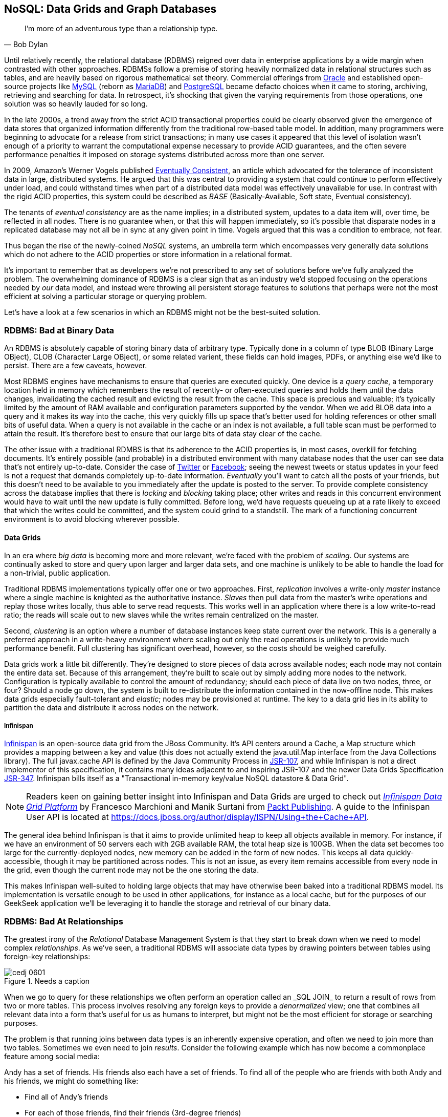 [[ch06]]
== NoSQL: Data Grids and Graph Databases

[quote, Bob Dylan]
____
I’m more of an adventurous type than a relationship type.
____

Until relatively recently, the relational database (RDBMS) reigned over data in enterprise applications by a wide margin when contrasted with other approaches.  RDBMSs follow a premise of storing heavily normalized data in relational structures such as tables, and are heavily based on rigorous mathematical set theory. Commercial offerings from http://www.oracle.com/index.html[Oracle] and established open-source projects like http://www.mysql.com/[MySQL] (reborn as https://mariadb.org/[MariaDB]) and http://www.postgresql.org/[PostgreSQL] became defacto choices when it came to storing, archiving, retrieving and searching for data.  In retrospect, it's shocking that given the varying requirements from those operations, one solution was so heavily lauded for so long.

In the late 2000s, a trend away from the strict ACID transactional properties could be clearly observed given the emergence of data stores that organized information differently from the traditional row-based table model.  In addition, many programmers were beginning to advocate for a release from strict transactions; in many use cases it appeared that this level of isolation wasn't enough of a priority to warrant the computational expense necessary to provide ACID guarantees, and the often severe performance penalties it imposed on storage systems distributed across more than one server.

In 2009, Amazon's Werner Vogels published http://dl.acm.org/citation.cfm?doid=1435417.1435432[Eventually Consistent], an article which advocated for the tolerance of inconsistent data in large, distributed systems.  He argued that this was central to providing a system that could continue to perform effectively under load, and could withstand times when part of a distributed data model was effectively unavailable for use.  In contrast with the rigid ACID properties, this system could be described as _BASE_ (Basically-Available, Soft state, Eventual consistency).  

The tenants of _eventual consistency_ are as the name implies; in a distributed system, updates to a data item will, over time, be reflected in all nodes.  There is no guarantee when, or that this will happen immediately, so it's possible that disparate nodes in a replicated database may not all be in sync at any given point in time.  Vogels argued that this was a condition to embrace, not fear.

Thus began the rise of the newly-coined _NoSQL_ systems, an umbrella term which encompasses very generally data solutions which do not adhere to the ACID properties or store information in a relational format.

It's important to remember that as developers we're not prescribed to any set of solutions before we've fully analyzed the problem.  The overwhelming dominance of RDBMS is a clear sign that as an industry we'd stopped focusing on the operations needed by _our_ data model, and instead were throwing all persistent storage features to solutions that perhaps were not the most efficient at solving a particular storage or querying problem.

Let's have a look at a few scenarios in which an RDBMS might not be the best-suited solution.

=== RDBMS: Bad at Binary Data

An RDBMS is absolutely capable of storing binary data of arbitrary type.  Typically done in a column of type +BLOB+ (Binary Large OBject), +CLOB+ (Character Large OBject), or some related varient, these fields can hold images, PDFs, or anything else we'd like to persist.  There are a few caveats, however.

Most RDBMS engines have mechanisms to ensure that queries are executed quickly.  One device is a _query cache_, a temporary location held in memory which remembers the result of recently- or often-executed queries and holds them until the data changes, invalidating the cached result and evicting the result from the cache.  This space is precious and valuable; it's typically limited by the amount of RAM available and configuration parameters supported by the vendor.  When we add +BLOB+ data into a query and it makes its way into the cache, this very quickly fills up space that's better used for holding references or other small bits of useful data.  When a query is not available in the cache or an index is not available, a full table scan must be performed to attain the result.  It's therefore best to ensure that our large bits of data stay clear of the cache.

The other issue with a traditional RDMBS is that its adherence to the ACID properties is, in most cases, overkill for fetching documents.  It's entirely possible (and probable) in a distributed environment with many database nodes that the user can see data that's not entirely up-to-date.  Consider the case of  http://twitter.com/[Twitter] or http://www.facebook.com[Facebook]; seeing the newest tweets or status updates in your feed is not a request that demands completely up-to-date information.  _Eventually_ you'll want to catch all the posts of your friends, but this doesn't need to be available to you immediately after the update is posted to the server.  To provide complete consistency across the database implies that there is _locking_ and _blocking_ taking place; other writes and reads in this concurrent environment would have to wait until the new update is fully committed.  Before long, we'd have requests queueing up at a rate likely to exceed that which the writes could be committed, and the system could grind to a standstill.  The mark of a functioning concurrent environment is to avoid blocking wherever possible.

==== Data Grids

In an era where _big data_ is becoming more and more relevant, we're faced with the problem of _scaling_.  Our systems are continually asked to store and query upon larger and larger data sets, and one machine is unlikely to be able to handle the load for a non-trivial, public application.

Traditional RDBMS implementations typically offer one or two approaches.  First, _replication_ involves a write-only _master_ instance where a single machine is knighted as the authoritative instance.  _Slaves_ then pull data from the master's write operations and replay those writes locally, thus able to serve read requests.  This works well in an application where there is a low write-to-read ratio; the reads will scale out to new slaves while the writes remain centralized on the master.

Second, _clustering_ is an option where a number of database instances keep state current over the network.  This is a generally a preferred approach in a write-heavy environment where scaling out only the read operations is unlikely to provide much performance benefit.  Full clustering has significant overhead, however, so the costs should be weighed carefully.

Data grids work a little bit differently.  They're designed to store pieces of data across available nodes; each node may not contain the entire data set.  Because of this arrangement, they're built to scale out by simply adding more nodes to the network.  Configuration is typically available to control the amount of redundancy; should each piece of data live on two nodes, three, or four?  Should a node go down, the system is built to re-distribute the information contained in the now-offline node.  This makes data grids especially fault-tolerant and _elastic_; nodes may be provisioned at runtime.  The key to a data grid lies in its ability to partition the data and distribute it across nodes on the network.

===== Infinispan

http://www.jboss.org/infinispan/[Infinispan] is an open-source data grid from the JBoss Community.  It's API centers around a +Cache+, a +Map+ structure which provides a mapping between a key and value (this does not actually extend the +java.util.Map+ interface from the Java Collections library).  The full +javax.cache+ API is defined by the Java Community Process in http://jcp.org/en/jsr/detail?id=107[JSR-107], and while Infinispan is not a direct implementor of this specification, it contains many ideas adjacent to and inspiring JSR-107 and the newer Data Grids Specification http://www.jcp.org/en/jsr/detail?id=347[JSR-347].  Infinispan bills itself as a "Transactional in-memory key/value NoSQL datastore & Data Grid".

[NOTE]
====
Readers keen on gaining better insight into Infinispan and Data Grids are urged to check out http://www.packtpub.com/infinispan-data-grid-platform/book[_Infinispan Data Grid Platform_] by Francesco Marchioni and Manik Surtani from http://www.packtpub.com/[Packt Publishing].  A guide to the Infinispan User API is located at https://docs.jboss.org/author/display/ISPN/Using+the+Cache+API[https://docs.jboss.org/author/display/ISPN/Using+the+Cache+API].
====

The general idea behind Infinispan is that it aims to provide unlimited heap to keep all objects available in memory.  For instance, if we have an environment of 50 servers each with 2GB available RAM, the total heap size is 100GB.  When the data set becomes too large for the currently-deployed nodes, new memory can be added in the form of new nodes.  This keeps all data quickly-accessible, though it may be partitioned across nodes.  This is not an issue, as every item remains accessible from every node in the grid, even though the current node may not be the one storing the data.

This makes Infinispan well-suited to holding large objects that may have otherwise been baked into a traditional RDBMS model.  Its implementation is versatile enough to be used in other applications, for instance as a local cache, but for the purposes of our GeekSeek application we'll be leveraging it to handle the storage and retrieval of our binary data.

=== RDBMS: Bad At Relationships

The greatest irony of the _Relational_ Database Management System is that they start to break down when we need to model complex _relationships_.  As we've seen, a traditional RDBMS will associate data types by drawing pointers between tables using foreign-key relationships:

.Needs a caption
[[Figure6-1]]
image::images/cedj_0601.png[]

When we go to query for these relationships we often perform an operation called an +_SQL JOIN_+ to return a result of rows from two or more tables.  This process involves resolving any foreign keys to provide a _denormalized_ view; one that combines all relevant data into a form that's useful for us as humans to interpret, but might not be the most efficient for storage or searching purposes.

The problem is that running joins between data types is an inherently expensive operation, and often we need to join more than two tables.  Sometimes we even need to join _results_.  Consider the following example which has now become a commonplace feature among social media:

Andy has a set of friends.  His friends also each have a set of friends.  To find all of the people who are friends with both Andy and his friends, we might do something like:

* Find all of Andy's friends
* For each of those friends, find their friends (3rd-degree friends)
* For each of the 3rd-degree friends, determine who is also friends directly with Andy

That amounts to a lot of querying and joining.  What makes this approach unworkable from a computer science standpoint is the use of the term _for each_, which indicates a loop.  The above example has two of these, creating a computational problem with _geometric complexity_ at best.  As the size of the friend network increases linearly, the time it will take to determine a result increases by factors of magnitude.  Eventually (and it don't take a very large social network size), our system will be unable to perform these calculations in a reasonable amount of time, if at all.

Additionally, the approach outlined in the above example will need to either search entire tables for the correct foreign key relationships or maintain a separate index for each type of query.  Indexing adds some overhead to write operations; whenever a row is updated or added, the index must reflect that.  And working devoid of an index will require the database to do a full table scan.  If the size of the table is large enough that it cannot be contained in-memory (RAM) or the query cannot be held in a cache, now we introduce another serious roadblock as the system must resort to reading from physical disk, a far slower undertaking.

When it comes to complex relationships involving tables of any substantial size, the classic RDBMS approach is simply not the most intelligent way to model these resources.

==== Graph Theory

The problem above illustrates that we're simply using the wrong tool for the job.  RDBMS excels at storage of tabular data, and even does a passable job of drawing simple relationships.  

What we want to do here is easily explore _transitive relationships_ without a geometric complexity problem, so we need to tackle the problem from a different angle.  Students of computer science will remember studying various data structures, their strengths and weaknesses.  In this case, we benefit from turning to the writings of  mathematician Leonhard Euler on the _Seven Bridges of Königsberg_, which in 1735 established the roots of _graph theory_.

Graphs are data structures comprised from _nodes_ or _vertices_ and edges; the node/vertex may represent our data, while the edge defines the relationship.

Using this view of our data points and the relationships between them, we may apply much more efficient algorithms for:

* Calculating the shortest distance between two nodes
* Determining a path from one node to another
* Finding subgraphs and intersections based on query criteria

We'll be using a graph database to represent some of the relationships between the data held in our RDBMS; we can think of this as a "relationship layer" atop our pure data storage model.

===== Neo4j

Neo4j is is an open source, transactional graph database that *does* adhere to the ACID properties.  Both its user view and its backing storage engine use underlying graph structures, so it achieves the performance we'd expect from applying graph theory to queries it's suited to serve.  Because of this the Neo4j documentation touts performance one thousand times faster than possible by RDBMS for connected data problems.

[NOTE]
====
For those looking to understand Graph Databases and Neo4j in greater detail, we recommend http://graphdatabases.com/[Graph Databases] by Robinson/Webber/Eifrem from http://shop.oreilly.com/product/0636920028246.do[O'Reilly Media].
====

As our GeekSeek application has a social component (who is attending which conferences, who is following speakers and attendees, etc), we'd like to put in place a solution that will enable us to augment the data in our RDBMS to:

* Draw relationships between data unrelated in the RDBMS schema
* Quickly query recursive relationships
* Efficiently seek out information relevant to users based on relationship data

=== Use Cases and Requirements

We've already seen the domain model for our GeekSeek application in the previous chapter; this encompasses all of our +Conference+, +Session+, +User+, and +Venue+ entities.  The link between +Conference+ and +Session+ is fairly restricted, so we use an RBDMS relationship to handle this.

We'd also like to be able to introduce the notion of an +Attachment+; this can be any bit of supporting documentation which may be associated with a +Conference+ or +Session+.  Therefore we have the requirement:

----
As a User I should be able to Add/Change/Delete an Attachment.
----

Because the +Attachment+ is binary data (perhaps a PDF, +.doc+, or other related material), we'll store these in a data grid backend using Infinispan.

Additionally, we'd like to introduce some relationships atop our existing data model.  

Adding an +Attachment+ is wonderful, but it won't have much utility for us unless we somehow associate this information with the entity it represents.  Therefore, we have the requirement:

----
As a User I should be able to Add/Delete an Attachment to a Conference

As a User I should be able to Add/Delete an Attachment to a Session
----

A +User+ may attend or speak at a +Conference+, and it'll be useful to see who might be nearby while we're at the show.  So we also have the general requirement:

----
As a User I should be able to SPEAK at a Conference

As a User I should be able to ATTEND a Conference
----

Because this represents a potentially recursive situation ("I want to see all the attendees at conferences in which I'm a speaker"), we'd be smart to use a graph structure to model these ties.

=== Implementation 

==== Attachment

We'll start by introducing the model for our +Attachment+.  Because this will not be stored in our RDBMS engine, we'll create a value object to hold the data describing this entity, and it will not be an +@Entity+ under the management of JPA.  We can accomplish this by making a simple class to hold our fields, +org.cedj.geekseek.domain.attachment.model.Attachment+:

[source,java]
----
public class Attachment implements Identifiable, Timestampable, Serializable {

    private static final long serialVersionUID = 1L;
    private final String id;
    private final String title;
    private final String mimeType;
    private final URL url;
    private final Date created;
    private final Date updated;
----

This class declaration will adhere to the contracts we've seen before in +Identifiable+ and +Timestampable+, and has no JPA annotations or metadata as we'll be delegating the persistent operations of this class to Infinispan.

We should also be sure that these +Attachment+ objects are in valid state, so we'll add some assertion checks and intelligent defaults along the way.

[source,java]
----
    public Attachment(String title, String mimeType, URL url) {
        this(UUID.randomUUID().toString(), 
          title, mimeType, url, new Date());
    }

    private Attachment(String id, String title, String mimeType, URL url, Date created) {
        requireNonNull(title, "Title must be specified)");
        requireNonNull(mimeType, "MimeType must be specified)");
        requireNonNull(url, "Url must be specified)");
        this.id = id;
        this.created = created;
        this.updated = new Date();
        this.title = title;
        this.mimeType = mimeType;
        this.url = url;
    }

    @Override
    public String getId() {
        return id;
    }

    public String getTitle() {
        return title;
    }

    public Attachment setTitle(String title) {
        return new Attachment(this.id, title, this.mimeType, this.url, this.created);
    }

    public String getMimeType() {
        return mimeType;
    }

    public Attachment setMimeType(String mimeType) {
        return new Attachment(this.id, this.title, mimeType, this.url, this.created);
    }

    public URL getUrl() {
        return url;
    }

    public Attachment setUrl(URL url) {
        return new Attachment(this.id, this.title, this.mimeType, url, this.created);
    }

    public Date getLastUpdated() {
        return updated == null ? null:(Date)updated.clone();
    }

    @Override
    public Date getCreated() {
        return created == null ? null:(Date)created.clone();
    }

    @Override
    public Date getLastModified() {
        return getLastUpdated() == null ? getCreated():getLastUpdated();
    }
}
----

Of note are the calls to our +updated+ method, which will set the timestamp to the current time on any state change operation.

Recall that our persistence layer for objects, whether through JPA or other means, operates through the +Repository+ abstraction; this provides hooks for all CRUD operations.  The last chapter illustrated a +Repository+ backed by JPA and the +EntityManager+, but because we'll be storing +Attachment+ objects in a data grid, we need an implementation which will delegate those operations to Infinispan.  +org.cedj.geekseek.domain.attachment.AttachmentRepository+ handles this for us:

[source,java]
----
@Stateless
@LocalBean
@Typed(AttachmentRepository.class)
@TransactionAttribute(TransactionAttributeType.REQUIRED)
public class AttachmentRepository implements Repository<Attachment> {
----

We're implementing this +AttachmentRepository+ as a Stateless Session EJB, where all business methods are executed inside the context of a transaction.  If a transaction is already in flight, it will be used, else a new one will be started at the onset of the method invocation and committed when complete.

Our storage engine will be accessed via the Infinispan API's +org.infinispan.AdvancedCache+, so we'll inject this using CDI:

[source,java]
----
@Inject
private AdvancedCache<String, Attachment> cache;
----

Armed with a hook to the Infinispan grid, we can then implement the methods of the +Repository+ contract using the Infinispan API:

[source,java]
----
    @Override
    public Class<Attachment> getType() {
        return Attachment.class;
    }

    @Override
    public Attachment store(Attachment entity) {
        try {
            cache.withFlags(Flag.SKIP_REMOTE_LOOKUP, 
               Flag.SKIP_CACHE_LOAD, 
               Flag.IGNORE_RETURN_VALUES)
                .put(entity.getId(), entity);
            return entity;
        } catch (Exception e) {
            throw new RuntimeException("Could not store Attachment with id " + entity.getId(), e);
        }
    }

    @Override
    public Attachment get(String id) {
        try {
            return cache.get(id);
        } catch (Exception e) {
            throw new RuntimeException(
              "Could not retreive Attachment with id " 
                + id, e);
        }
    }

    @Override
    public void remove(Attachment entity) {
        cache.withFlags(Flag.SKIP_REMOTE_LOOKUP, 
          Flag.SKIP_CACHE_LOAD, 
          Flag.IGNORE_RETURN_VALUES)
            .remove(entity.getId());
    }
----

Our +AttachmentRepository+ relies upon an Infinispan +AdvancedCache+, so we must make a CDI producer to create the cache instance to be injected.  This is handled by +org.cedj.geekseek.domain.attachment.infinispan.CacheProducer+:

[source,java]
----
public class CacheProducer {

    @Produces @ApplicationScoped
    public EmbeddedCacheManager create() {
        GlobalConfiguration global = new GlobalConfigurationBuilder()
            .globalJmxStatistics().cacheManagerName("geekseek")
            .build();

        Configuration local = new ConfigurationBuilder()
            .clustering()
                .cacheMode(CacheMode.LOCAL)
            .transaction()
                .transactionMode(TransactionMode.TRANSACTIONAL)
                .transactionManagerLookup(new GenericTransactionManagerLookup())
             .autoCommit(false)
            .build();
        return new DefaultCacheManager(global, local);
    }

    @Produces @ApplicationScoped
    public AdvancedCache<String, Attachment> createAdvanced(EmbeddedCacheManager manager) {
        Cache<String, Attachment> cache = 
          manager.getCache();
        return cache.getAdvancedCache();
    }

    public void destroy(@Disposes Cache<?, ?> cache) {
        cache.stop();
    }

    ...
}
----

+CacheProducer+ does the business of creating and configuring the Infinispan +AdvancedCache+ instance and makes it a valid injection source by use of CDI's (technically +javax.enterprise.inject+) +@Produces+ annotation.

This should be enough to fulfill our requirements to perform CRUD operations on an +Attachment+, and does so in a way that won't bog our RDBMS with binary data.

==== Relation

With our +Attachment+ now modeled and capable of persistence in the data grid, we can move on to the task of associating it with a +Session+ or +Conference+.  Because we'll handle relationships in a separate layer over the RDBMS, we can do this in a generic fashion which will also grant us the ability to let a +User+ attend or speak at a +Conference+.  The model for a relationship is reflected by +org.cedj.geekseek.domain.relation.model.Relation+:

[source,java]
----
public class Relation {
    private Key key;
    private Date created;
----

+Relation+ is another standalone class with no additional metadata or dependencies.  It contains a +Date+ of creation and a +Reference.Key+:

[source,java]
----
private static class Key implements Serializable {

        private static final long serialVersionUID = 1L;
        private String sourceId;
        private String targetId;
        private String type;

        private Key(String sourceId, String targetId, String type) {
            this.sourceId = sourceId;
            this.targetId = targetId;
            this.type = type;
        }

        @Override
        public int hashCode() {
            final int prime = 31;
            int result = 1;
            result = prime * result + ((sourceId == null) ? 0 : sourceId.hashCode());
            result = prime * result + ((targetId == null) ? 0 : targetId.hashCode());
            result = prime * result + ((type == null) ? 0 : type.hashCode());
            return result;
        }

        @Override
        public boolean equals(Object obj) {
            if (this == obj)
                return true;
            if (obj == null)
                return false;
            if (getClass() != obj.getClass())
                return false;
            Key other = (Key) obj;
            if (sourceId == null) {
                if (other.sourceId != null)
                    return false;
            } else if (!sourceId.equals(other.sourceId))
                return false;
            if (targetId == null) {
                if (other.targetId != null)
                    return false;
            } else if (!targetId.equals(other.targetId))
                return false;
            if (type != other.type)
                return false;
            return true;
        }
    }
----

The +Reference.Key+ very simply draws a link between a source primary key and a target primary key, the IDs of the entities it is linking.  Additionally, we assign a +type+ to note what the relationship is reflecting.  Because we want to determine _value equality_ using the +Object.equals+ method, we override the +equals+ and +hashCode+ methods (by +Object+ contract, objects with equal values *must* have equal hashCodes).

The rest of the +Relation+ class is straightforward:

[source,java]
----
    public Relation(String sourceId, String targetId, String type) {
        this.key = new Key(sourceId, targetId, type);
        this.created = new Date();
    }

    public String getSourceId() {
        return key.sourceId;
    }

    public String getTargetId() {
        return key.targetId;
    }

    public String getType() {
        return key.type;
    }

    public Date getCreated() {
        return (Date) created.clone();
    }
}
----

Now we need a mechanism to persist and remove +Relation+ instances.  Our +Repository+ interface used on other objects doesn't really fit the operations we need; relationships are not true entities but instead pointers from one entity to another.  So in +org.cedj.geekseek.domain.relation.RelationRepository+ we'll define a more fitting contract.

[source,java]
----
public interface RelationRepository {

    Relation add(Identifiable source, String type, Identifiable target);

    void remove(Identifiable source, String type, Identifiable target);

    <T extends Identifiable> List<T> findTargets(Identifiable source, String type, Class<T> targetType);
}
----

The +RelationRepository+ will be used by the services layer, and acts as an abstraction above the datastore provider persisting the relationships (a graph database in this case).

Now we're free to implement +RelationRepository+ with a Neo4j backend in +org.cedj.geekseek.domain.relation.neo.GraphRelationRepository+:

[source,java]
----
@ApplicationScoped
public class GraphRelationRepository implements RelationRepository {

    private static final String PROP_INDEX_NODE = "all_nodes";
    private static final String PROP_INDEX_REL = "all_relations";
    private static final String PROP_ID = "id";
    private static final String PROP_NODE_CLASS = "_classname";
    private static final String PROP_CREATED = "created";
    private static final String REL_TYPE_ALL = "all";

    @Inject
    private GraphDatabaseService graph;

    @Inject
    private BeanManager manager;
----

+GraphRelationRepository+ is implemented as an application-scoped CDI bean; it contains a few constants, a hook to the backend graph database (Neo4j API's +GraphDatabaseService+), and a reference to the CDI +BeanManager+.

The +RelationRepository+ contract implementation looks like this:

[source,java]
----
    @Override
    public Relation add(Identifiable source, final String type, Identifiable target) {

        Transaction tx = graph.beginTx();
        try {
            Node root =graph.getNodeById(0);
            String sourceTypeName = source.getClass().getSimpleName();
            String targetTypeName = target.getClass().getSimpleName();
            Node sourceTypeNode = getOrCreateNodeType(sourceTypeName);
            Node targetTypeNode = getOrCreateNodeType(targetTypeName);
            getOrCreateRelationship(root, sourceTypeNode, Named.relation(sourceTypeName));
            getOrCreateRelationship(root, targetTypeNode, Named.relation(targetTypeName));

            Node sourceNode = getOrCreateNode(source, sourceTypeName);
            getOrCreateRelationship(sourceTypeNode, sourceNode, Named.relation(REL_TYPE_ALL));
            Node targetNode = getOrCreateNode(target, targetTypeName);
            getOrCreateRelationship(targetTypeNode, targetNode, Named.relation(REL_TYPE_ALL));

            getOrCreateRelationship(sourceNode, targetNode, Named.relation(type));

            tx.success();
        } catch(Exception e) {
            tx.failure();
            throw new RuntimeException(
                "Could not add relation of type " + type + " between " + source + " and " + target, e);
        } finally {
          tx.finish();
        }
        return new Relation(source.getId(), target.getId(), type);
    }

    @Override
    public void remove(Identifiable source, String type, Identifiable target) {

        Transaction tx = graph.beginTx();
        try {
            Index<Node> nodeIndex = graph.index().forNodes(PROP_INDEX_NODE);
            Index<Relationship> relationIndex = graph.index().forRelationships(PROP_INDEX_REL);

            Node sourceNode = nodeIndex.get(PROP_ID, source.getId()).getSingle();
            Node targetNode = nodeIndex.get(PROP_ID, target.getId()).getSingle();
            for(Relationship rel : sourceNode.getRelationships(Named.relation(type))) {
                if(rel.getEndNode().equals(targetNode)) {
                    rel.delete();
                    relationIndex.remove(rel);
                }
            }

            tx.success();
        } catch(Exception e) {
            tx.failure();
            throw new RuntimeException(
                "Could not add relation of type " + type + " between " + source + " and " + target, e);
        } finally {
          tx.finish();
        }
    }

    @Override
    public <T extends Identifiable> List<T> findTargets(Identifiable source, final String type, final Class<T> targetType) {

        Repository<T> repo = locateTargetRepository(targetType);
        if(repo == null) {
            throw new RuntimeException("Could not locate a " + Repository.class.getName() + " instance for Type " + targetType.getName());
        }

        List<T> targets = new ArrayList<T>();
        Index<Node> index = graph.index().forNodes(PROP_INDEX_NODE);
        Node node = index.get(PROP_ID, source.getId()).getSingle();
        if(node == null) {
            return targets;
        }
        Iterable<Relationship> relationships = node.getRelationships(Named.relation(type));
        List<String> targetIds = new ArrayList<String>();
        for(Relationship relation : relationships) {
            targetIds.add(relation.getEndNode().getProperty(PROP_ID).toString());
        }

        for(String targetId : targetIds) {
            targets.add(repo.get(targetId));
        }
        return targets;
    }
----

As shown above, this is a fairly simple undertaking given a little research into proper use of the Neo4j API.  We'll also need a little help to resolve the proper +Repository+ types from the types of the entities between which we're drawing relationships.  So we'll add some internal helper methods to +GraphRelationRepository+ to contain this logic.

[source,java]
----
    /**
     * Helper method that looks in the BeanManager for a Repository that match signature
     * Repository<T>.
     *
     * Used to dynamically find repository to load targets from.
     *
     * @param targetType Repository object type to locate
     * @return Repository<T>
     */
    private <T extends Identifiable> Repository<T> locateTargetRepository(final Class<T> targetType) {
        ParameterizedType paramType = new ParameterizedType() {
            @Override
            public Type getRawType() {
                return Repository.class;
            }
            @Override
            public Type getOwnerType() {
                return null;
            }
            @Override
            public Type[] getActualTypeArguments() {
                return new Type[] {targetType};
            }
        };

        Set<Bean<?>> beans = manager.getBeans(paramType);
        Bean<?> bean = manager.resolve(beans);
        CreationalContext<?> cc = manager.createCreationalContext(null);

        @SuppressWarnings("unchecked")
        Repository<T> repo = (Repository<T>)manager.getReference(bean, paramType, cc);
        return repo;
    }

    private Node getOrCreateNodeType(String type) {
        UniqueFactory<Node> factory = new UniqueFactory.UniqueNodeFactory(graph, PROP_INDEX_NODE) {
            @Override
            protected void initialize(Node created, Map<String, Object> properties) {
                created.setProperty(PROP_ID, properties.get(PROP_ID));
            }
        };
        return factory.getOrCreate(PROP_ID, type);
    }

    private Node getOrCreateNode(Identifiable source, final String nodeClassType) {
        UniqueFactory<Node> factory = new UniqueFactory.UniqueNodeFactory(
          graph, PROP_INDEX_NODE) {
            @Override
            protected void initialize(Node created, Map<String, Object> properties) {
                created.setProperty(PROP_ID, properties.get(PROP_ID));
                created.setProperty(PROP_NODE_CLASS, nodeClassType);
            }
        };
        return factory.getOrCreate(PROP_ID, source.getId());
    }

    private Relationship getOrCreateRelationship(final Node source, final Node target, final RelationshipType type) {
        final String key = generateKey(source, target, type);

        UniqueFactory<Relationship> factory = 
          new UniqueFactory.UniqueRelationshipFactory(
            graph, PROP_INDEX_REL) {

            @Override
            protected Relationship create(Map<String, Object> properties) {
                Relationship rel = source.createRelationshipTo(target, type);
                rel.setProperty(PROP_ID, properties.get(PROP_ID));
                return rel;
            }

            @Override
            protected void initialize(Relationship rel, Map<String, Object> properties) {
                rel.setProperty(PROP_CREATED, System.currentTimeMillis());
            }
        };
        return factory.getOrCreate(PROP_ID, key);
    }

    /**
     * Generate some unique key we can identify a relationship with.
     */
    private String generateKey(Node source, Node target, RelationshipType type) {
        return source.getProperty(PROP_ID, "X") + "-" + type.name() + "-" + target.getProperty(PROP_ID, "X");
    }

    private static class Named implements RelationshipType {

        public static RelationshipType relation(String name) {
            return new Named(name);
        }

        private String name;

        private Named(String name) {
            this.name = name;
        }

        @Override
        public String name() {
            return name;
        }
    }
}
----

Again, we've made an implementation class that depends upon injection of a backend provider's API.  To enable injection of the Neo4j +GraphDatabaseService+, we'll create another CDI producer in +org.cedj.geekseek.domain.relation.neo.GraphDatabaseProducer+:

[source,java]
----
@ApplicationScoped
public class GraphDatabaseProducer {

    private String DATABASE_PATH_PROPERTY = "neo4j.path";

    private static Logger log = Logger.getLogger(GraphDatabaseProducer.class.getName());

    @Produces
    public GraphDatabaseService createGraphInstance() throws Exception {
        String databasePath = getDataBasePath();
        log.info("Using Neo4j database at " + databasePath);
        return new GraphDatabaseFactory().newEmbeddedDatabase(databasePath);
    }

    public void shutdownGraphInstance(@Disposes GraphDatabaseService service) throws Exception {
        service.shutdown();
    }

    private String getDataBasePath() {
        String path = System.clearProperty(DATABASE_PATH_PROPERTY);
        if(path == null || path.isEmpty()) {
            try {
                File tmp = File.createTempFile("neo", "geekseek");
                File parent = tmp.getParentFile();
                tmp.delete();
                parent.mkdirs();
                path = parent.getAbsolutePath();
            }catch (IOException e) {
                throw new RuntimeException(
                    "Could not create temp location for Nepo4j Database. " +
                    "Please provide system property " + DATABASE_PATH_PROPERTY + " with a valid path", e);
            }
        }
        return path;
    }
}
----

With this in place we may inject a +GraphDataBaseService+ instance into our +GraphRelationRepository+.

Our implementation is about complete, though it's our position that nothing truly exists until it's been proven through tests.

=== Requirement Test Scenarios

Given our user requirements and the implementation choices we've made, we have a few areas it's important we assert is working as expected:

* CRUD operations on +Attachment+ objects
* Transactional integrity of CRUD operations on +Attachment+ objects
* Create, Delete, and Find relationships between entities

==== Attachment CRUD Tests

First we'll need to ensure that we may Create, Read, Update and Delete +Attachment+ instances using the data grid provided by Infinispan.  To ensure these are working, we'll use +org.cedj.geekseek.domain.attachment.test.integration.AttachmentRepositoryTestCase+:

[source,java]
----
@RunWith(Arquillian.class)
public class AttachmentRepositoryTestCase {

    // Given
    @Deployment
    public static WebArchive deploy() {
        return ShrinkWrap.create(WebArchive.class)
            .addAsLibraries(
                CoreDeployments.core(),
                AttachmentDeployments.attachmentWithCache())
            .addAsLibraries(AttachmentDeployments.resolveDependencies())
            .addClass(TestUtils.class)
            .addAsWebInfResource(EmptyAsset.INSTANCE, "beans.xml");
    }
----

Here we have a simple Arquillian test defined with no additional extensions.  We'll deploy an +attachmentWithCache+, as defined by:

[source,java]
----
    public static JavaArchive attachment() {
        return ShrinkWrap.create(JavaArchive.class)
            .addPackage(Attachment.class.getPackage())
            .addAsManifestResource(EmptyAsset.INSTANCE, "beans.xml");
    }

    public static JavaArchive attachmentWithCache() {
        return attachment()
            .addPackage(AttachmentRepository.class.getPackage())
            .addPackage(CacheProducer.class.getPackage());
    }
----

This will give us our +Attachment+ domain entity, the +AttachmentRepository+, and the CDI producer to inject hooks to an Infinispan +Cache+ as shown before. Additionally, we'll need to deploy the Infinispan API and implementation as a library, so +AttachmentDeployments.resolveDependencies+ will bring this in for us:

[source,java]
----
    public static File[] resolveDependencies() {
        return Maven.resolver()
            .offline()
            .loadPomFromFile("pom.xml")
            .resolve(
                "org.infinispan:infinispan-core")
            .withTransitivity()
            .asFile();
    }
----

This uses the _ShrinkWrap Maven Resolver_ to pull the +groupId:artifactId+ of +org.infinispan:infinispan-core+ and all of its dependencies in from the Maven repository, returning the artifacts as files.  We don't need to define the version explicitly here; that will be configured from the definition contained in the projects +pom.xml+ file because we've told the resolver to +loadPomFromFile("pom.xml")+.

Also as part of the deployment we'll throw in a +TestUtils+ class, which will let us easily create +Attachment+ objects from the tests running inside the container:

[source,java]
----
    public static Attachment createAttachment() {
        try {
        return new Attachment(
            "Test Attachment",
            "text/plain",
            new URL("http://geekseek.org"));
        } catch(MalformedURLException e) {
            throw new RuntimeException(e);
        }
    }
----

The resulting deployment should have structure looking similar to:

----
749e9f51-d858-42a6-a06e-3f3d03fc32ad.war:
/WEB-INF/
/WEB-INF/lib/
/WEB-INF/lib/jgroups-3.3.1.Final.jar
/WEB-INF/lib/43322d61-32c4-444c-9681-079ac34c6e87.jar
/WEB-INF/lib/staxmapper-1.1.0.Final.jar
/WEB-INF/lib/jboss-marshalling-river-1.3.15.GA.jar
/WEB-INF/lib/56201983-371f-4ed5-8705-d4fd6ec8f936.jar
/WEB-INF/lib/infinispan-core-5.3.0.Final.jar
/WEB-INF/lib/jboss-marshalling-1.3.15.GA.jar
/WEB-INF/lib/jboss-logging-3.1.1.GA.jar
/WEB-INF/beans.xml
/WEB-INF/classes/
/WEB-INF/classes/org/
/WEB-INF/classes/org/cedj/
/WEB-INF/classes/org/cedj/geekseek/
/WEB-INF/classes/org/cedj/geekseek/domain/
/WEB-INF/classes/org/cedj/geekseek/domain/attachment/
/WEB-INF/classes/org/cedj/geekseek/domain/attachment/test/
/WEB-INF/classes/org/cedj/geekseek/domain/attachment/test/TestUtils.class
----

As we can see, Infinispan and all of its dependencies have made their way to +WEB-INF/lib+; our own libraries are not explicitly-named, so they're assigned a UUID filename.

[NOTE]
====
It's useful to debug your deployments by simply printing out a listing of your archive; this is easily accomplished by throwing a statement like +System.out.println(archive.toString(true));+ in your +@Deployment+ method before returning the archive.
If you want to debug the content of the final deployment as seen by the Container, you can set the +deploymentExportPath+ property under the +engine+ element in +arquillian.xml+ to the path where you want Arquillian to output the deployments. This is useful if you're having deployment problems that you suspect is related to how Arquillian enriches the deployment, or if you're generating file content dynamically.
====


Now let's give our test a hook to the +Repository+ we'll use to perform CRUD operations on our +Attachment+ objects:

[source,java]
----
    @Inject
    private Repository<Attachment> repository;
----

With the deployment and injection of the +Repository+ done, we're now free to implement our tests.

[source,java]
----
    // Story: As a User I should be able to create an Attachment

    @Test
    public void shouldBeAbleToCreateAttachment() throws Exception {
        Attachment attachment = createAttachment();
        repository.store(attachment);

        Attachment stored = repository.get(attachment.getId());
        Assert.assertNotNull(stored);

        Assert.assertEquals(attachment.getId(), stored.getId());
        Assert.assertEquals(attachment.getTitle(), stored.getTitle());
        Assert.assertEquals(attachment.getUrl(), stored.getUrl());
        Assert.assertEquals(attachment.getMimeType(), stored.getMimeType());
        Assert.assertNotNull(stored.getCreated());
    }

    // Story: As a User I should be able to update an Attachment

    @Test
    public void shouldBeAbleToUpdateAttachment() throws Exception {
        String updatedTitle = "Test 2";
        Attachment attachment = createAttachment();
        attachment = repository.store(attachment);

        attachment = attachment.setTitle(updatedTitle);
        attachment = repository.store(attachment);

        Attachment updated = repository.get(attachment.getId());

        Assert.assertEquals(updated.getTitle(), updatedTitle);
        Assert.assertNotNull(attachment.getLastUpdated());
    }

    // Story: As a User I should be able to remove an Attachment

    @Test
    public void shouldBeAbleToRemoveAttachment() throws Exception {
        Attachment attachment = createAttachment();
        attachment = repository.store(attachment);

        repository.remove(attachment);

        Attachment removed = repository.get(attachment.getId());
        Assert.assertNull(removed);
    }

    @Test
    public void shouldNotReflectNonStoredChanges() throws Exception {
        tring updatedTitle = "Test Non Stored Changes";
        Attachment attachment = createAttachment();
        String originalTitle = attachment.getTitle();

        Attachment stored = repository.store(attachment);

        // tile change not stored to repository
        stored = stored.setTitle(updatedTitle);

        Attachment refreshed = repository.get(attachment.getId());

        Assert.assertEquals(refreshed.getTitle(), originalTitle);
    }
}
----

So here we have our CRUD tests using the injected +Repository+ to perform their persistence operations.  In turn, we've implemented the +Repository+ with an Infinispan backend (which in this case is running in local embedded mode).  We can now be assured that our repository layer is correctly hooked together and persistence to the data grid is working properly.


==== Transactional Integrity of Attachment Persistence

While we're confident that the CRUD operations of our +Attachment+ entity are in place, we should ensure that the transactional semantics are upheld if a transaction is in-flight.  This will essentially validate that Infinispan is respectful of the _Java Transactions API_ (JTA), a specification under the direction of the http://jcp.org/en/jsr/detail?id=907[JSR-907] Expert Group.

To accomplish this, we're going to directly interact with JTA's +UserTransaction+ in our test.  In fact, the +Attachment+ entity is not the only one we should be verifying, so we'll code this test in a way that will enable us to extend it to ensure that +Conference+, +Session+, and other entities may be exercised for transactional compliance.

Our goals are to assert that for any entity type +T+:

* +T+ is Stored on commit and can be read from another transaction
* +T+ is Updated on commit and can be read from another transaction
* +T+ is Removed on commit and can not be read by another transaction
* +T+ is not Stored on rollback and can not be read by another transaction
* +T+ is not Updated on rollback and can not be read by another transaction
* +T+ is not Removed on rollback and can be read by another transaction

Therefore we'll attempt to centralize these operations in a base test class which will, when provided a +T+ and a +Repository<T>+, verify that +T+ is committed and rolled back as required.  Thus we introduce +org.cedj.geekseek.domain.test.integration.BaseTransactionalSpecification+:

[source,java]
----
public abstract class BaseTransactionalSpecification<
  DOMAIN extends Identifiable, 
  REPO extends Repository<DOMAIN>> {
----

We define some generic variables for easy extension; this test will deal with entity objects of type +Identifiable+ and the +Repository+ that interacts with them.  Next we'll gain access to the JTA +UserTransaction+:

[source,java]
----
    @Inject
    private UserTransaction tx;
----

Because this class is to be extended for each entity type we'd like to test, we'll make a contract for those implementations to supply:

[source,java]
----
    /**
     * Get the Repository instance to use.
     */
    protected abstract REPO getRepository();

    /**
     * Create a new unique instance of the Domain Object
     */
    protected abstract DOMAIN createNewDomainObject();

    /**
     * Update some domain object values
     */
    protected abstract void updateDomainObject(
      DOMAIN domain);

    /**
     * Validate that the update change has occurred.
     * Expecting Assert error when validation does not match.
     */
    protected abstract void validateUpdatedDomainObject(
      DOMAIN domain);
----

And now we're free to write the tests backing the points listed above; we want to validate that objects are either accessible or not based on commit or rollback operations to the transaction in play.  For instance, this test ensures that an object is stored after a commit:

[source,java]
----
    @Test
    public void shouldStoreObjectOnCommit() throws Exception {
        final DOMAIN domain = createNewDomainObject();

        commit(Void.class, new Store(domain));

        DOMAIN stored = commit(new Get(domain.getId()));
        Assert.assertNotNull(
            "Object should be stored when transaction is committed",
            stored);
    }

    protected DOMAIN commit(Callable<DOMAIN> callable) throws Exception {
        return commit(getDomainClass(), callable);
    }

    protected <T> T commit(Class<T> type, Callable<T> callable) throws Exception {
        try {
            tx.begin();
            return callable.call();
        } finally {
            tx.commit();
        }
    }

    private class Store implements Callable<Void> {
        private DOMAIN domain;

        public Store(DOMAIN domain) {
            this.domain = domain;
        }

        @Override
        public Void call() throws Exception {
            getRepository().store(domain);
            return null;
        }
    }

    private class Get implements Callable<DOMAIN> {
        private String id;

        public Get(String id) {
            this.id = id;
        }

        @Override
        public DOMAIN call() throws Exception {
            return getRepository().get(id);
        }
    }
----

Here we see that we manually manipulate the +UserTransaction+ to our liking in the test method; the mechanics of this interaction are handled by the +commit+ method.  

We have similar tests in place to validate the other conditions:

[source,java]
----
    @Test public void shouldUpdateObjectOnCommit() throws Exception {...}

    @Test public void shouldRemoveObjectOnCommmit() throws Exception {...}

    @Test public void shouldNotStoreObjectOnRollback() throws Exception {...}

    @Test public void shouldNotUpdateObjectOnRollback() throws Exception {...}

    @Test public void shouldNotRemoveObjectOnRollback() throws Exception {...}

    @Test public void shouldSetCreatedDate() throws Exception {...}

    @Test public void shouldSetUpdatedDate() throws Exception {...}
----

With our base class containing most of our support for the transactional specification tests, now we can provide a concrete implementation for our +Attachment+ entities.  This is done in +org.cedj.geekseek.domain.attachment.test.integration.AttachmentRepositoryTransactionalTestCase+:

[source,java]
----
@RunWith(Arquillian.class)
public class AttachmentRepositoryTransactionalTestCase 
    extends
        BaseTransactionalSpecification<Attachment, Repository<Attachment>> {
----

We'll extend +BaseTransactionalSpecification+ and close the generic context to be relative to +Attachment+.  By implementing the parent +abstract+ methods of the parent class, we'll then be done and able to run transactional tests on +Attachment+ types:

[source,java]
----
    private static final String UPDATED_TITLE = "TEST UPDATED";
... 
    @Inject
    private Repository<Attachment> repository;

    @Override
    protected Attachment createNewDomainObject() {
        return createAttachment();
    }

    @Override
    protected Attachment updateDomainObject(
      Attachment domain) {
        return domain.setTitle(UPDATED_TITLE);
    }

    @Override
    protected void validateUpdatedDomainObject(Attachment domain) {
        Assert.assertEquals(UPDATED_TITLE, domain.getTitle());
    }

    @Override
    protected Repository<Attachment> getRepository() {
        return repository;
    }
----

With these tests passing, we're now satisfied that our Infinispan backend is complying with the semantics of a backing application transaction.  We therefore have nicely abstracted the data grid from the perspective of the caller; it's just another transactionally-aware persistence engine representing itself as a +Repository+.

==== Validating Relationships

Armed with our Neo4j-backed +RelationRepository+, we're able to draw relationships between entities that are not otherwise related in the schema, or may even be in separate datastores.  Let's construct a test to validate that our +Relation+ edges in the graph are serving us well.  We'll do this in +org.cedj.geekseek.domain.relation.test.integration.RelationTestCase+:

[source,java]
----
@RunWith(Arquillian.class)
public class RelationTestCase {
----

This will be another relatively-simple Arquillian test case, running inside the container.  We'll again define a deployment, this time including Neo4j as a dependency in place of Infinispan:

[source,java]
----
    @Deployment
    public static WebArchive deploy() {
        return ShrinkWrap.create(WebArchive.class)
            .addAsLibraries(
                RelationDeployments.relationWithNeo(),
                CoreDeployments.core())
            .addAsLibraries(RelationDeployments.neo4j())
            .addPackage(SourceObject.class.getPackage())
            .addAsWebInfResource(EmptyAsset.INSTANCE, "beans.xml");
    }
----

The above deployment will include our +GraphDatabaseProducer+, so we'll be able to inject a +GraphRelationRepository+ in our test case to create, remove, and find +Relation+ edges.  This we'll obtain easily via injection into the test instance:

[source,java]
----
    @Inject
    private GraphRelationRepository repository;
----

Now we'll set up some constants and instance members, then populate them before each test runs using a JUnit lifecycle annotation:

[source,java]
----
    private static final String SOURCE_ID = "11";
    private static final String TARGET_ID = "1";

    private SourceObject source;
    private TargetObject target;
    private String type;

    @Before
    public void createTypes() {
        source = new SourceObject(SOURCE_ID);
        target = new TargetObject(TARGET_ID);
        type = "SPEAKING";
    }
----

+SourceObject+ and +TargetObject+ are test-only objects we've introduced to represent entities.  Again, we only care about _relationships_ here, so there's no sense tying this test to one of our real entities at this level of integration.  At this point we want to test the +Relation+ and its persistence mechanisms in as much isolation as possible, so some test-only entities we'll tie together is appropriate.

Now we'll want to run our tests to:

* Create a relationship
* Find the created relationship
* Delete the relationship
* Only find valid targets remaining

Rather than do this in one large test, we'll make separate tests for each case.  There are dependencies however, as the state of the system will change after each test is run.  Therefore we need to make sure that these tests run in the proper order using Arquillian's +@InSequence+ annotation:

[source,java]
----
    @Test @InSequence(0)
    public void shouldBeAbleToCreateRelation() {

        Relation relation = repository.add(source, type, target);

        Assert.assertEquals("Verify returned object has same source id", 
          relation.getSourceId(), source.getId());
        Assert.assertEquals("Verify returned object has same target id", 
          relation.getTargetId(), target.getId());
        Assert.assertEquals("Verify returned object has same type", 
          relation.getType(), type);

        Assert.assertNotNull("Verify created date was set", relation.getCreated());
    }

    @Test @InSequence(1)
    public void shouldBeAbleToFindTargetedRelations(
      Repository<TargetObject> targetRepo, 
      Repository<SourceObject> sourceRepo) {...}

    @Test @InSequence(2)
    public void shouldBeAbleToDeleteRelations() {...}

    @Test @InSequence(3)
    public void shouldOnlyFindGivenRelation() {...}
----

With these passing, it's now proven that we may perform all the contracted operations of +RelationRepository+ against a real Neo4j graph database backend.

Our GeekSeek application now has many database layers at its disposal: CRUD operations in an RDBMS for most entities, a key/value store to hold onto +Attachment+ objects, and a graph to draw ties among the entities such that their relationships may be explored in an efficient manner.
